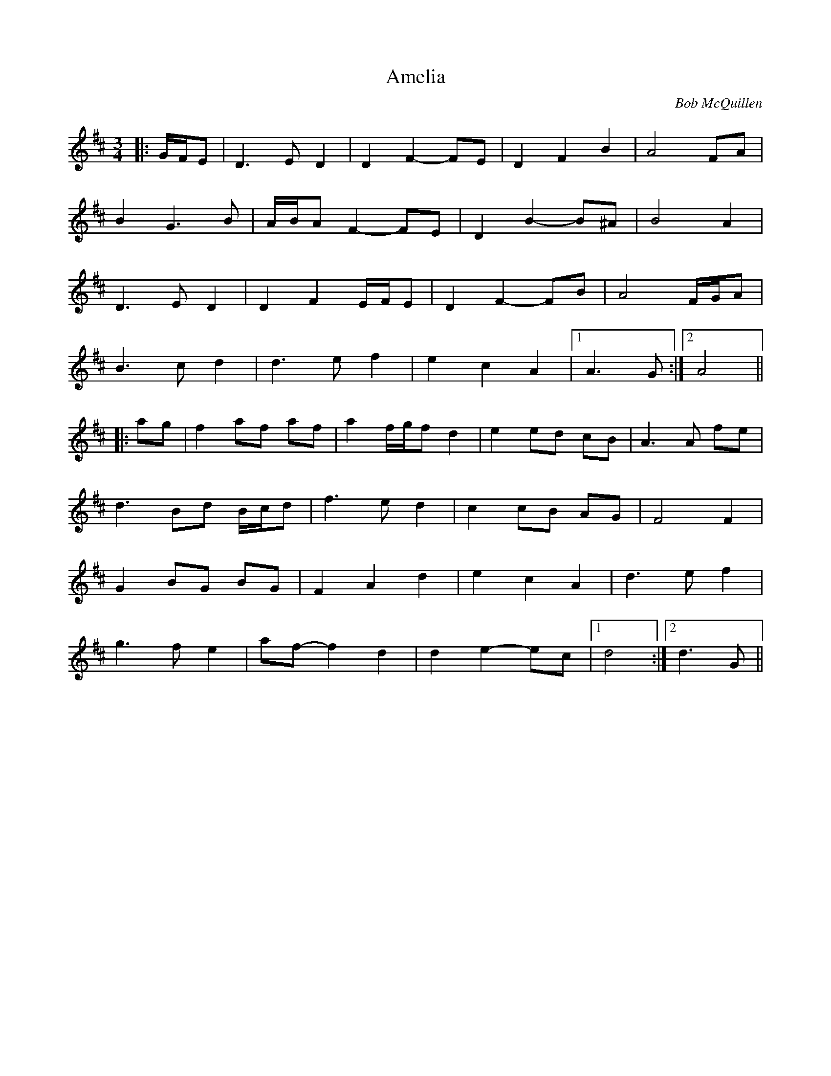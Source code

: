 X: 2
T: Amelia
C: Bob McQuillen
Z: ceolachan
S: https://thesession.org/tunes/6939#setting18524
R: waltz
M: 3/4
L: 1/8
K: Dmaj
|:G/F/E|D3 E D2|D2 F2- FE|D2 F2 B2|A4 FA|
B2 G3 B|A/B/A F2- FE|D2 B2- B^A|B4 A2|
D3 E D2|D2 F2 E/F/E|D2 F2- FB|A4 F/G/A|
B3 c d2|d3 e f2|e2 c2 A2|1 A3 G:|2 A4||
|:ag|f2 af af|a2 f/g/f d2|e2 ed cB|A3 A fe|
d3 Bd B/c/d|f3 e d2|c2 cB AG|F4 F2|
G2 BG BG|F2 A2 d2|e2 c2 A2|d3 e f2|
g3 f e2|af- f2 d2|d2 e2- ec|1 d4:|2 d3 G||
